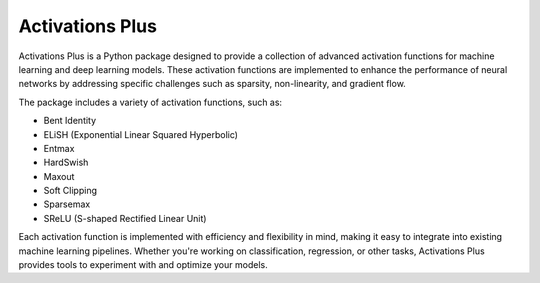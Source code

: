 .. _introduction:

Activations Plus
================

Activations Plus is a Python package designed to provide a collection of advanced activation functions for machine learning and deep learning models. These activation functions are implemented to enhance the performance of neural networks by addressing specific challenges such as sparsity, non-linearity, and gradient flow.

The package includes a variety of activation functions, such as:

- Bent Identity
- ELiSH (Exponential Linear Squared Hyperbolic)
- Entmax
- HardSwish
- Maxout
- Soft Clipping
- Sparsemax
- SReLU (S-shaped Rectified Linear Unit)

Each activation function is implemented with efficiency and flexibility in mind, making it easy to integrate into existing machine learning pipelines. Whether you're working on classification, regression, or other tasks, Activations Plus provides tools to experiment with and optimize your models.
